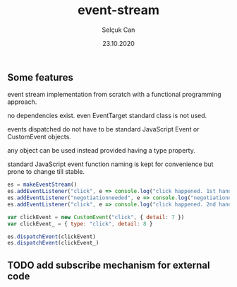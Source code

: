 #+title: event-stream
#+author: Selçuk Can
#+date: 23.10.2020

** Some features
event stream implementation from scratch with a functional programming approach.

no dependencies exist. even EventTarget standard class is not used.

events dispatched do not have to be standard JavaScript Event or CustomEvent objects.

any object can be used instead provided having a type property.

standard JavaScript event function naming is kept for convenience but prone to change till stable.

#+begin_src javascript
es = makeEventStream()
es.addEventListener("click", e => console.log("click happened. 1st handler called. event: ", e))
es.addEventListener("negotiationneeded", e => console.log("negotiationneeded. only handler called. event: ", e))
es.addEventListener("click", e => console.log("click happened. 2nd handler called. event.detail: ", e.detail))

var clickEvent = new CustomEvent("click", { detail: 7 })
var clickEvent_ = { type: "click", detail: 8 }

es.dispatchEvent(clickEvent)
es.dispatchEvent(clickEvent_)
#+end_src

#+RESULTS:

** TODO add subscribe mechanism for external code
